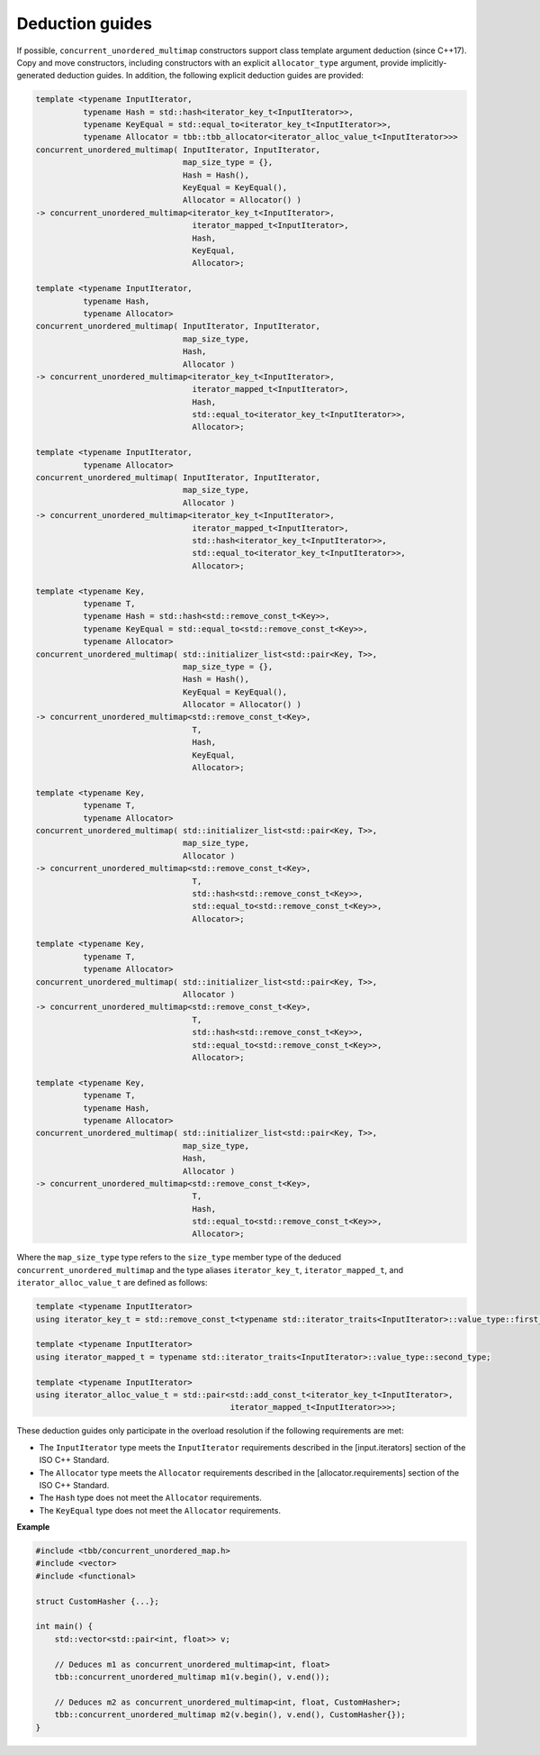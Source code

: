 .. SPDX-FileCopyrightText: 2019-2020 Intel Corporation
..
.. SPDX-License-Identifier: CC-BY-4.0

================
Deduction guides
================

If possible, ``concurrent_unordered_multimap`` constructors support class template argument deduction (since C++17).
Copy and move constructors, including constructors with an explicit ``allocator_type`` argument,
provide implicitly-generated deduction guides.
In addition, the following explicit deduction guides are provided:

.. code:: cpp

    template <typename InputIterator,
              typename Hash = std::hash<iterator_key_t<InputIterator>>,
              typename KeyEqual = std::equal_to<iterator_key_t<InputIterator>>,
              typename Allocator = tbb::tbb_allocator<iterator_alloc_value_t<InputIterator>>>
    concurrent_unordered_multimap( InputIterator, InputIterator,
                                   map_size_type = {},
                                   Hash = Hash(),
                                   KeyEqual = KeyEqual(),
                                   Allocator = Allocator() )
    -> concurrent_unordered_multimap<iterator_key_t<InputIterator>,
                                     iterator_mapped_t<InputIterator>,
                                     Hash,
                                     KeyEqual,
                                     Allocator>;

    template <typename InputIterator,
              typename Hash,
              typename Allocator>
    concurrent_unordered_multimap( InputIterator, InputIterator,
                                   map_size_type,
                                   Hash,
                                   Allocator )
    -> concurrent_unordered_multimap<iterator_key_t<InputIterator>,
                                     iterator_mapped_t<InputIterator>,
                                     Hash,
                                     std::equal_to<iterator_key_t<InputIterator>>,
                                     Allocator>;

    template <typename InputIterator,
              typename Allocator>
    concurrent_unordered_multimap( InputIterator, InputIterator,
                                   map_size_type,
                                   Allocator )
    -> concurrent_unordered_multimap<iterator_key_t<InputIterator>,
                                     iterator_mapped_t<InputIterator>,
                                     std::hash<iterator_key_t<InputIterator>>,
                                     std::equal_to<iterator_key_t<InputIterator>>,
                                     Allocator>;

    template <typename Key,
              typename T,
              typename Hash = std::hash<std::remove_const_t<Key>>,
              typename KeyEqual = std::equal_to<std::remove_const_t<Key>>,
              typename Allocator>
    concurrent_unordered_multimap( std::initializer_list<std::pair<Key, T>>,
                                   map_size_type = {},
                                   Hash = Hash(),
                                   KeyEqual = KeyEqual(),
                                   Allocator = Allocator() )
    -> concurrent_unordered_multimap<std::remove_const_t<Key>,
                                     T,
                                     Hash,
                                     KeyEqual,
                                     Allocator>;

    template <typename Key,
              typename T,
              typename Allocator>
    concurrent_unordered_multimap( std::initializer_list<std::pair<Key, T>>,
                                   map_size_type,
                                   Allocator )
    -> concurrent_unordered_multimap<std::remove_const_t<Key>,
                                     T,
                                     std::hash<std::remove_const_t<Key>>,
                                     std::equal_to<std::remove_const_t<Key>>,
                                     Allocator>;

    template <typename Key,
              typename T,
              typename Allocator>
    concurrent_unordered_multimap( std::initializer_list<std::pair<Key, T>>,
                                   Allocator )
    -> concurrent_unordered_multimap<std::remove_const_t<Key>,
                                     T,
                                     std::hash<std::remove_const_t<Key>>,
                                     std::equal_to<std::remove_const_t<Key>>,
                                     Allocator>;

    template <typename Key,
              typename T,
              typename Hash,
              typename Allocator>
    concurrent_unordered_multimap( std::initializer_list<std::pair<Key, T>>,
                                   map_size_type,
                                   Hash,
                                   Allocator )
    -> concurrent_unordered_multimap<std::remove_const_t<Key>,
                                     T,
                                     Hash,
                                     std::equal_to<std::remove_const_t<Key>>,
                                     Allocator>;

Where the ``map_size_type`` type refers to the ``size_type`` member type of the deduced ``concurrent_unordered_multimap``
and the type aliases ``iterator_key_t``, ``iterator_mapped_t``, and ``iterator_alloc_value_t``
are defined as follows:

.. code:: cpp

    template <typename InputIterator>
    using iterator_key_t = std::remove_const_t<typename std::iterator_traits<InputIterator>::value_type::first_type>;

    template <typename InputIterator>
    using iterator_mapped_t = typename std::iterator_traits<InputIterator>::value_type::second_type;

    template <typename InputIterator>
    using iterator_alloc_value_t = std::pair<std::add_const_t<iterator_key_t<InputIterator>,
                                             iterator_mapped_t<InputIterator>>>;

These deduction guides only participate in the overload resolution if the following requirements are met:

* The ``InputIterator`` type meets the ``InputIterator`` requirements described in the [input.iterators] section of the ISO C++ Standard.
* The ``Allocator`` type meets the ``Allocator`` requirements described in the [allocator.requirements] section of the ISO C++ Standard.
* The ``Hash`` type does not meet the ``Allocator`` requirements.
* The ``KeyEqual`` type does not meet the ``Allocator`` requirements.

**Example**

.. code:: cpp

    #include <tbb/concurrent_unordered_map.h>
    #include <vector>
    #include <functional>

    struct CustomHasher {...};

    int main() {
        std::vector<std::pair<int, float>> v;

        // Deduces m1 as concurrent_unordered_multimap<int, float>
        tbb::concurrent_unordered_multimap m1(v.begin(), v.end());

        // Deduces m2 as concurrent_unordered_multimap<int, float, CustomHasher>;
        tbb::concurrent_unordered_multimap m2(v.begin(), v.end(), CustomHasher{});
    }
